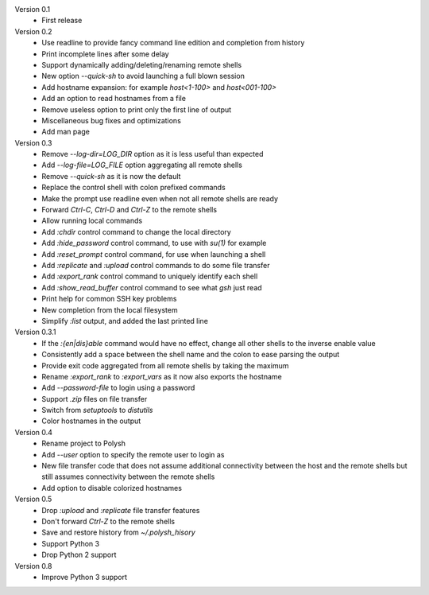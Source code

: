 Version 0.1
    * First release

Version 0.2
    * Use readline to provide fancy command line edition and completion from
      history
    * Print incomplete lines after some delay
    * Support dynamically adding/deleting/renaming remote shells
    * New option `--quick-sh` to avoid launching a full blown session
    * Add hostname expansion: for example `host<1-100>` and `host<001-100>`
    * Add an option to read hostnames from a file
    * Remove useless option to print only the first line of output
    * Miscellaneous bug fixes and optimizations
    * Add man page

Version 0.3
    * Remove `--log-dir=LOG_DIR` option as it is less useful than expected
    * Add `--log-file=LOG_FILE` option aggregating all remote shells
    * Remove `--quick-sh` as it is now the default
    * Replace the control shell with colon prefixed commands
    * Make the prompt use readline even when not all remote shells are ready
    * Forward `Ctrl-C`, `Ctrl-D` and `Ctrl-Z` to the remote shells
    * Allow running local commands
    * Add `:chdir` control command to change the local directory
    * Add `:hide_password` control command, to use with `su(1)` for example
    * Add `:reset_prompt` control command, for use when launching a shell
    * Add `:replicate` and `:upload` control commands to do some file
      transfer
    * Add `:export_rank` control command to uniquely identify each shell
    * Add `:show_read_buffer` control command to see what `gsh` just read
    * Print help for common SSH key problems
    * New completion from the local filesystem
    * Simplify `:list` output, and added the last printed line

Version 0.3.1
    * If the `:{en|dis}able` command would have no effect, change all other
      shells to the inverse enable value
    * Consistently add a space between the shell name and the colon to ease
      parsing the output
    * Provide exit code aggregated from all remote shells by taking
      the maximum
    * Rename `:export_rank` to `:export_vars` as it now also exports
      the hostname
    * Add `--password-file` to login using a password
    * Support `.zip` files on file transfer
    * Switch from `setuptools` to `distutils`
    * Color hostnames in the output

Version 0.4
    * Rename project to Polysh
    * Add `--user` option to specify the remote user to login as
    * New file transfer code that does not assume additional connectivity
      between the host and the remote shells but still assumes connectivity
      between the remote shells
    * Add option to disable colorized hostnames

Version 0.5
    * Drop `:upload` and `:replicate` file transfer features
    * Don't forward `Ctrl-Z` to the remote shells
    * Save and restore history from `~/.polysh_hisory`
    * Support Python 3
    * Drop Python 2 support

Version 0.8
    * Improve Python 3 support
